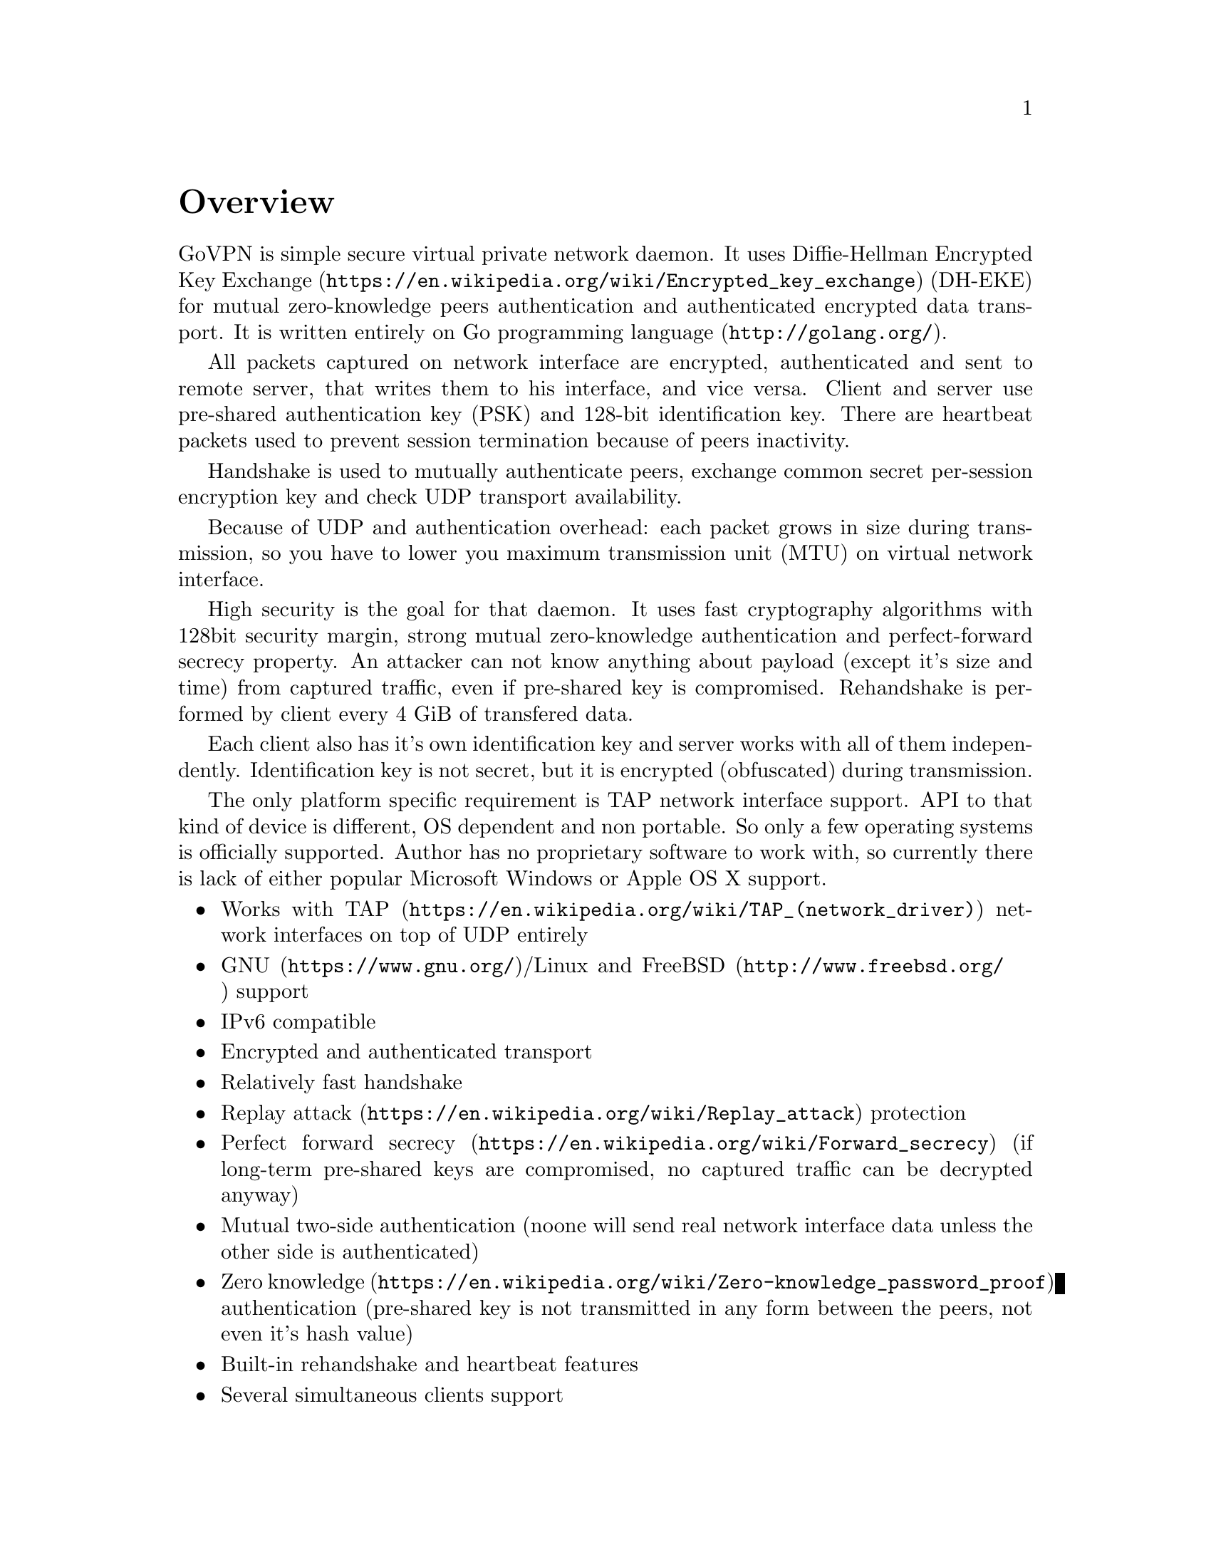 @node Overview
@unnumbered Overview

GoVPN is simple secure virtual private network daemon. It uses
@url{https://en.wikipedia.org/wiki/Encrypted_key_exchange, Diffie-Hellman Encrypted Key Exchange}
(DH-EKE) for mutual zero-knowledge peers authentication and
authenticated encrypted data transport. It is written entirely on
@url{http://golang.org/, Go programming language}.

All packets captured on network interface are encrypted, authenticated
and sent to remote server, that writes them to his interface, and vice
versa. Client and server use pre-shared authentication key (PSK) and
128-bit identification key. There are heartbeat packets used to prevent
session termination because of peers inactivity.

Handshake is used to mutually authenticate peers, exchange common secret
per-session encryption key and check UDP transport availability.

Because of UDP and authentication overhead: each packet grows in size
during transmission, so you have to lower you maximum transmission unit
(MTU) on virtual network interface.

High security is the goal for that daemon. It uses fast cryptography
algorithms with 128bit security margin, strong mutual zero-knowledge
authentication and perfect-forward secrecy property. An attacker can not
know anything about payload (except it's size and time) from captured
traffic, even if pre-shared key is compromised. Rehandshake is performed
by client every 4 GiB of transfered data.

Each client also has it's own identification key and server works with
all of them independently. Identification key is not secret, but it is
encrypted (obfuscated) during transmission.

The only platform specific requirement is TAP network interface support.
API to that kind of device is different, OS dependent and non portable.
So only a few operating systems is officially supported. Author has no
proprietary software to work with, so currently there is lack of either
popular Microsoft Windows or Apple OS X support.

@itemize @bullet
@item
Works with @url{https://en.wikipedia.org/wiki/TAP_(network_driver), TAP}
network interfaces on top of UDP entirely
@item
@url{https://www.gnu.org/, GNU}/Linux and
@url{http://www.freebsd.org/, FreeBSD} support
@item IPv6 compatible
@item Encrypted and authenticated transport
@item Relatively fast handshake
@item
@url{https://en.wikipedia.org/wiki/Replay_attack, Replay attack} protection
@item
@url{https://en.wikipedia.org/wiki/Forward_secrecy, Perfect forward secrecy}
(if long-term pre-shared keys are compromised, no captured traffic can
be decrypted anyway)
@item
Mutual two-side authentication (noone will send real network interface
data unless the other side is authenticated)
@item
@url{https://en.wikipedia.org/wiki/Zero-knowledge_password_proof, Zero knowledge}
authentication (pre-shared key is not transmitted in any form between
the peers, not even it's hash value)
@item Built-in rehandshake and heartbeat features
@item Several simultaneous clients support
@end itemize
